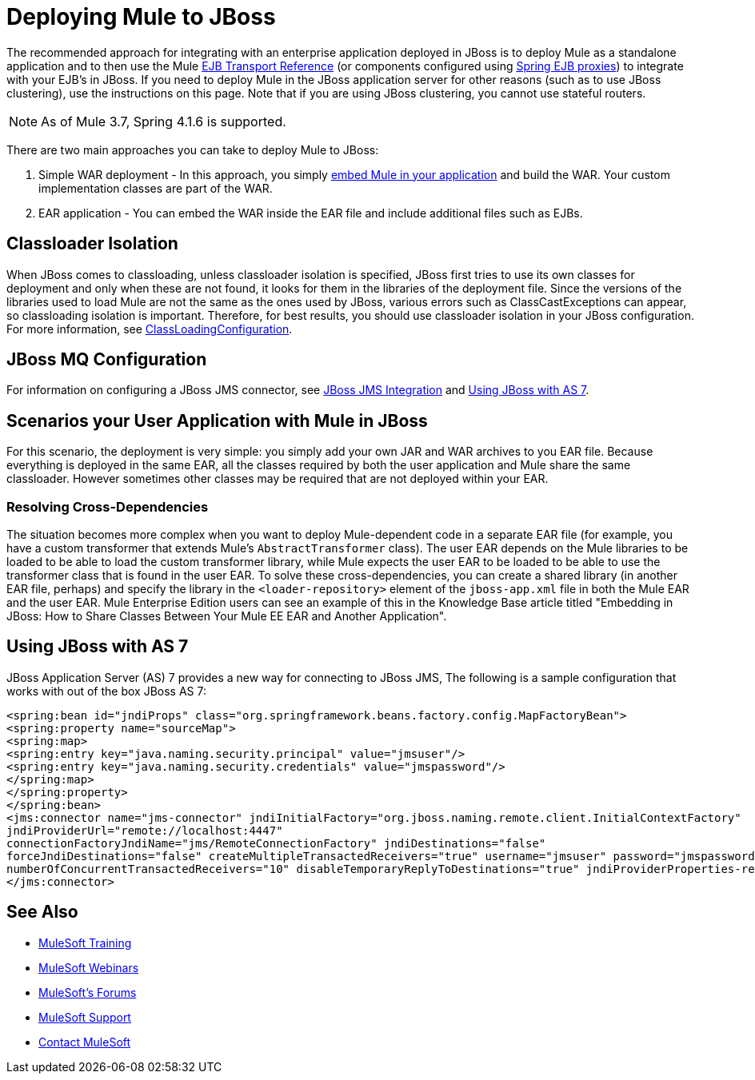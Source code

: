 = Deploying Mule to JBoss
:keywords: deploy, deploying, jboss

The recommended approach for integrating with an enterprise application deployed in JBoss is to deploy Mule as a standalone application and to then use the Mule link:/mule-user-guide/v/3.7/ejb-transport-reference[EJB Transport Reference] (or components configured using link:http://docs.spring.io/spring/docs/4.1.6.RELEASE/spring-framework-reference/html/ejb.html[Spring EJB proxies]) to integrate with your EJB's in JBoss. If you need to deploy Mule in the JBoss application server for other reasons (such as to use JBoss clustering), use the instructions on this page. Note that if you are using JBoss clustering, you cannot use stateful routers.

NOTE: As of Mule 3.7, Spring 4.1.6 is supported.

There are two main approaches you can take to deploy Mule to JBoss:

. Simple WAR deployment - In this approach, you simply link:/mule-user-guide/v/3.7/embedding-mule-in-a-java-application-or-webapp[embed Mule in your application] and build the WAR. Your custom implementation classes are part of the WAR.
. EAR application - You can embed the WAR inside the EAR file and include additional files such as EJBs.

== Classloader Isolation

When JBoss comes to classloading, unless classloader isolation is specified, JBoss first tries to use its own classes for deployment and only when these are not found, it looks for them in the libraries of the deployment file. Since the versions of the libraries used to load Mule are not the same as the ones used by JBoss, various errors such as ClassCastExceptions can appear, so classloading isolation is important. Therefore, for best results, you should use classloader isolation in your JBoss configuration. For more information, see link:https://community.jboss.org/wiki/ClassLoadingConfiguration[ClassLoadingConfiguration].

== JBoss MQ Configuration

For information on configuring a JBoss JMS connector, see link:/mule-user-guide/v/3.3/jboss-jms-integration[JBoss JMS Integration] and <<Using JBoss with AS 7>>.

== Scenarios your User Application with Mule in JBoss

For this scenario, the deployment is very simple: you simply add your own JAR and WAR archives to you EAR file. Because everything is deployed in the same EAR, all the classes required by both the user application and Mule share the same classloader. However sometimes other classes may be required that are not deployed within your EAR.

=== Resolving Cross-Dependencies

The situation becomes more complex when you want to deploy Mule-dependent code in a separate EAR file (for example, you have a custom transformer that extends Mule's `AbstractTransformer` class). The user EAR depends on the Mule libraries to be loaded to be able to load the custom transformer library, while Mule expects the user EAR to be loaded to be able to use the transformer class that is found in the user EAR. To solve these cross-dependencies, you can create a shared library (in another EAR file, perhaps) and specify the library in the `<loader-repository>` element of the `jboss-app.xml` file in both the Mule EAR and the user EAR. Mule Enterprise Edition users can see an example of this in the Knowledge Base article titled "Embedding in JBoss: How to Share Classes Between Your Mule EE EAR and Another Application".

== Using JBoss with AS 7

JBoss Application Server (AS) 7 provides a new way for connecting to JBoss JMS,
The following is a sample configuration that works with out of the box JBoss AS 7:

[source,xml,linenums]
----
<spring:bean id="jndiProps" class="org.springframework.beans.factory.config.MapFactoryBean">
<spring:property name="sourceMap">
<spring:map>
<spring:entry key="java.naming.security.principal" value="jmsuser"/>
<spring:entry key="java.naming.security.credentials" value="jmspassword"/>
</spring:map>
</spring:property>
</spring:bean>
<jms:connector name="jms-connector" jndiInitialFactory="org.jboss.naming.remote.client.InitialContextFactory"
jndiProviderUrl="remote://localhost:4447"
connectionFactoryJndiName="jms/RemoteConnectionFactory" jndiDestinations="false"
forceJndiDestinations="false" createMultipleTransactedReceivers="true" username="jmsuser" password="jmspassword"
numberOfConcurrentTransactedReceivers="10" disableTemporaryReplyToDestinations="true" jndiProviderProperties-ref="jndiProps">
</jms:connector>
----

== See Also

* link:http://training.mulesoft.com[MuleSoft Training]
* link:https://www.mulesoft.com/webinars[MuleSoft Webinars]
* link:http://forums.mulesoft.com[MuleSoft's Forums]
* link:https://www.mulesoft.com/support-and-services/mule-esb-support-license-subscription[MuleSoft Support]
* mailto:support@mulesoft.com[Contact MuleSoft]
